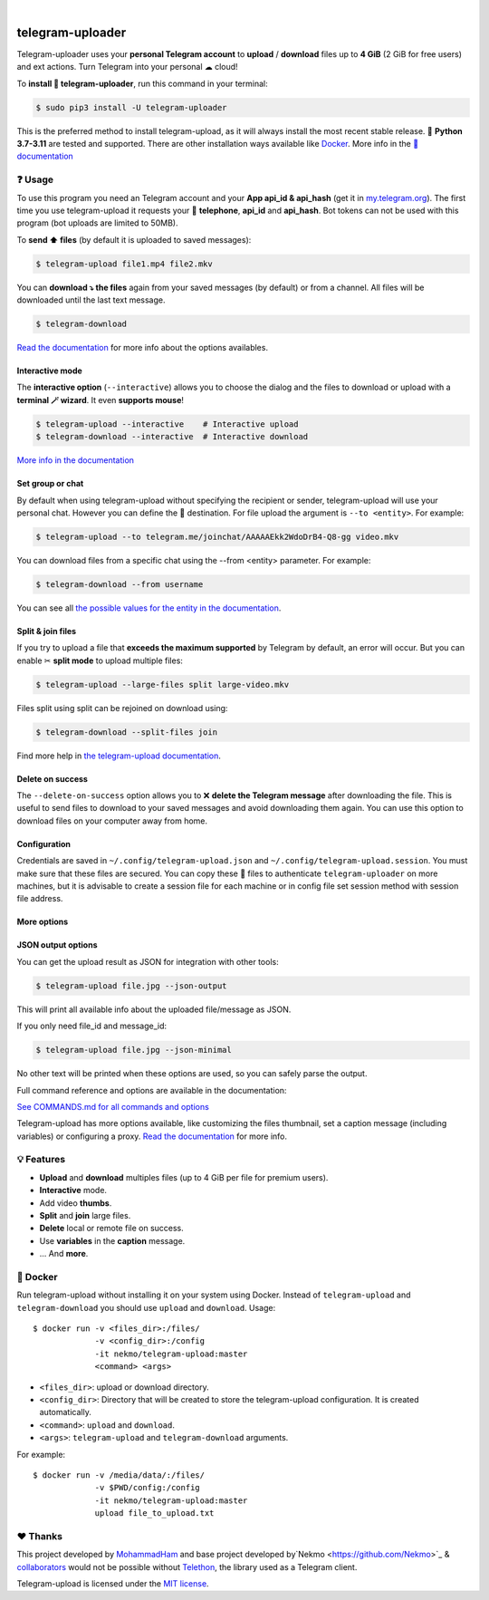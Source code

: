 
.. image:: https://raw.githubusercontent.com/mohammadham/telegram-uploader/master/logo.png
    :width: 100%

|

.. image:: https://raw.githubusercontent.com/mohammadham/telegram-uploader/pip-rating-badge/pip-rating-badge.svg
  :target: https://github.com/mohammadham/telegram-uploader/actions/workflows/pip-rating.yml
  :alt: pip-rating badge

.. image:: https://img.shields.io/github/actions/workflow/status/mohammadham/telegram-uploader/test.yml?style=flat-square&maxAge=2592000&branch=master
  :target: https://github.com/mohammadham/telegram-uploader/actions?query=workflow%3ATests
  :alt: Latest Tests CI build status

.. image:: https://img.shields.io/pypi/v/telegram-upload.svg?style=flat-square
  :target: https://pypi.org/project/telegram-upload/
  :alt: Latest PyPI version

.. image:: https://img.shields.io/pypi/pyversions/telegram-upload.svg?style=flat-square
  :target: https://pypi.org/project/telegram-upload/
  :alt: Python versions

.. image:: https://img.shields.io/codeclimate/maintainability/Nekmo/telegram-upload.svg?style=flat-square
  :target: https://codeclimate.com/github/Nekmo/telegram-upload
  :alt: Code Climate

.. image:: https://img.shields.io/codecov/c/github/Nekmo/telegram-upload/master.svg?style=flat-square
  :target: https://codecov.io/github/Nekmo/telegram-upload
  :alt: Test coverage

.. image:: https://img.shields.io/github/stars/mohammadham/telegram-uploader?style=flat-square
     :target: https://github.com/mohammadham/telegram-uploader
     :alt: Github stars

################
telegram-uploader
################
Telegram-uploader uses your **personal Telegram account** to **upload** / **download**  files up to **4 GiB** (2 GiB for
free users) and ext actions. Turn Telegram into your personal ☁ cloud!

To **install 🔧 telegram-uploader**, run this command in your terminal:

.. code-block:: console

    $ sudo pip3 install -U telegram-uploader

This is the preferred method to install telegram-upload, as it will always install the most recent stable release.
🐍 **Python 3.7-3.11** are tested and supported. There are other installation ways available like `Docker <#-docker>`_.
More info in the `📕 documentation <https://docs.nekmo.org/telegram-upload/installation.html>`_

.. image:: https://raw.githubusercontent.com/mohammadham/telegram-uploader/master/telegram-upload-demo.gif
  :target: https://asciinema.org/a/592098
  :width: 100%

❓ Usage
========
To use this program you need an Telegram account and your **App api_id & api_hash** (get it in
`my.telegram.org <https://my.telegram.org/>`_). The first time you use telegram-upload it requests your
📱 **telephone**, **api_id** and **api_hash**. Bot tokens can not be used with this program (bot uploads are limited to
50MB).

To **send ⬆️ files** (by default it is uploaded to saved messages):

.. code-block:: console

    $ telegram-upload file1.mp4 file2.mkv

You can **download ⤵️ the files** again from your saved messages (by default) or from a channel. All files will be
downloaded until the last text message.

.. code-block:: console

    $ telegram-download

`Read the documentation <https://docs.nekmo.org/telegram-upload/usage.html#telegram-download>`_ for more info about the
options availables.

Interactive mode
----------------
The **interactive option** (``--interactive``) allows you to choose the dialog and the files to download or upload with
a **terminal 🪄 wizard**. It even **supports mouse**!

.. code-block:: console

    $ telegram-upload --interactive    # Interactive upload
    $ telegram-download --interactive  # Interactive download

`More info in the documentation <https://docs.nekmo.org/telegram-upload/usage.html#interactive-mode>`_

Set group or chat
-----------------
By default when using telegram-upload without specifying the recipient or sender, telegram-upload will use your personal
chat. However you can define the 👨 destination. For file upload the argument is ``--to <entity>``. For example:

.. code-block::

    $ telegram-upload --to telegram.me/joinchat/AAAAAEkk2WdoDrB4-Q8-gg video.mkv

You can download files from a specific chat using the --from <entity> parameter. For example:

.. code-block::

    $ telegram-download --from username

You can see all `the possible values for the entity in the documentation <https://docs.nekmo.org/telegram-upload/usage.html#set-recipient-or-sender>`_.

Split & join files
------------------
If you try to upload a file that **exceeds the maximum supported** by Telegram by default, an error will occur. But you
can enable ✂ **split mode** to upload multiple files:

.. code-block:: console

    $ telegram-upload --large-files split large-video.mkv

Files split using split can be rejoined on download using:

.. code-block:: console

    $ telegram-download --split-files join

Find more help in `the telegram-upload documentation <https://docs.nekmo.org/telegram-upload/usage.html#split-files>`_.

Delete on success
-----------------
The ``--delete-on-success`` option allows you to ❌ **delete the Telegram message** after downloading the file. This is
useful to send files to download to your saved messages and avoid downloading them again. You can use this option to
download files on your computer away from home.

Configuration
-------------
Credentials are saved in ``~/.config/telegram-upload.json`` and ``~/.config/telegram-upload.session``. You must make
sure that these files are secured. You can copy these 📁 files to authenticate ``telegram-uploader`` on more machines, but
it is advisable to create a session file for each machine or in config file set session method with session file address.

More options
------------

JSON output options
------------------
You can get the upload result as JSON for integration with other tools:

.. code-block:: console

  $ telegram-upload file.jpg --json-output

This will print all available info about the uploaded file/message as JSON.

If you only need file_id and message_id:

.. code-block:: console

  $ telegram-upload file.jpg --json-minimal

No other text will be printed when these options are used, so you can safely parse the output.


Full command reference and options are available in the documentation:

`See COMMANDS.md for all commands and options <docs/COMMANDS.md>`_

Telegram-upload has more options available, like customizing the files thumbnail, set a caption message (including
variables) or configuring a proxy.
`Read the documentation <https://docs.nekmo.org/telegram-upload/usage.html#telegram-download>`_ for more info.

💡 Features
===========

* **Upload** and **download** multiples files  (up to 4 GiB per file for premium users).
* **Interactive** mode.
* Add video **thumbs**.
* **Split** and **join** large files.
* **Delete** local or remote file on success.
* Use **variables** in the **caption** message.
* ... And **more**.

🐋 Docker
=========
Run telegram-upload without installing it on your system using Docker. Instead of ``telegram-upload``
and ``telegram-download`` you should use ``upload`` and ``download``. Usage::


    $ docker run -v <files_dir>:/files/
                 -v <config_dir>:/config
                 -it nekmo/telegram-upload:master
                 <command> <args>

* ``<files_dir>``: upload or download directory.
* ``<config_dir>``: Directory that will be created to store the telegram-upload configuration.
  It is created automatically.
* ``<command>``: ``upload`` and ``download``.
* ``<args>``: ``telegram-upload`` and ``telegram-download`` arguments.

For example::

    $ docker run -v /media/data/:/files/
                 -v $PWD/config:/config
                 -it nekmo/telegram-upload:master
                 upload file_to_upload.txt

❤️ Thanks
=========
This project developed by `MohammadHam <https://github.com/mohammadham>`_  and base project developed by`Nekmo <https://github.com/Nekmo>`_ & `collaborators <https://github.com/Nekmo/telegram-upload/graphs/contributors>`_ would not be possible without
`Telethon <https://github.com/LonamiWebs/Telethon>`_, the library used as a Telegram client.

Telegram-upload is licensed under the `MIT license <https://github.com/mohammadham/telegram-uploader/blob/master/LICENSE>`_.
